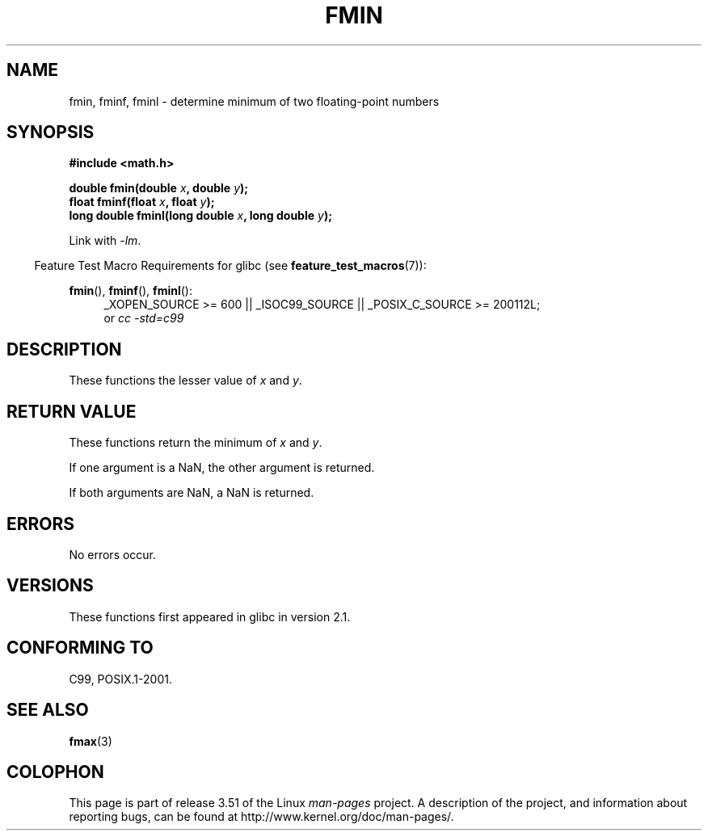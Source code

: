 .\" Copyright 2002 Walter Harms (walter.harms@informatik.uni-oldenburg.de)
.\" and Copyright 2008, Linux Foundation, written by Michael Kerrisk
.\"     <mtk.manpages@gmail.com>
.\"
.\" %%%LICENSE_START(GPL_NOVERSION_ONELINE)
.\" Distributed under GPL
.\" %%%LICENSE_END
.\"
.TH FMIN 3 2010-09-20 "" "Linux Programmer's Manual"
.SH NAME
fmin, fminf, fminl \- determine minimum of two floating-point numbers
.SH SYNOPSIS
.B #include <math.h>
.sp
.BI "double fmin(double " x ", double " y );
.br
.BI "float fminf(float " x ", float " y );
.br
.BI "long double fminl(long double " x ", long double " y );
.sp
Link with \fI\-lm\fP.
.sp
.in -4n
Feature Test Macro Requirements for glibc (see
.BR feature_test_macros (7)):
.in
.sp
.ad l
.BR fmin (),
.BR fminf (),
.BR fminl ():
.RS 4
_XOPEN_SOURCE\ >=\ 600 || _ISOC99_SOURCE ||
_POSIX_C_SOURCE\ >=\ 200112L;
.br
or
.I cc\ -std=c99
.RE
.ad
.SH DESCRIPTION
These functions the lesser value of
.I x
and
.IR y .
.SH RETURN VALUE
These functions return the minimum of
.I x
and
.IR y .

If one argument is a NaN, the other argument is returned.

If both arguments are NaN, a NaN is returned.
.SH ERRORS
No errors occur.
.SH VERSIONS
These functions first appeared in glibc in version 2.1.
.SH CONFORMING TO
C99, POSIX.1-2001.
.SH SEE ALSO
.BR fmax (3)
.SH COLOPHON
This page is part of release 3.51 of the Linux
.I man-pages
project.
A description of the project,
and information about reporting bugs,
can be found at
http://www.kernel.org/doc/man-pages/.

